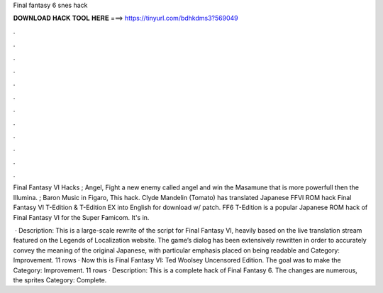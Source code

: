 Final fantasy 6 snes hack



𝐃𝐎𝐖𝐍𝐋𝐎𝐀𝐃 𝐇𝐀𝐂𝐊 𝐓𝐎𝐎𝐋 𝐇𝐄𝐑𝐄 ===> https://tinyurl.com/bdhkdms3?569049



.



.



.



.



.



.



.



.



.



.



.



.

Final Fantasy VI Hacks ; Angel, Fight a new enemy called angel and win the Masamune that is more powerfull then the Illumina. ; Baron Music in Figaro, This hack. Clyde Mandelin (Tomato) has translated Japanese FFVI ROM hack Final Fantasy VI T-Edition & T-Edition EX into English for download w/ patch. FF6 T-Edition is a popular Japanese ROM hack of Final Fantasy VI for the Super Famicom. It's in.

 · Description: This is a large-scale rewrite of the script for Final Fantasy VI, heavily based on the live translation stream featured on the Legends of Localization website. The game’s dialog has been extensively rewritten in order to accurately convey the meaning of the original Japanese, with particular emphasis placed on being readable and Category: Improvement. 11 rows · Now this is Final Fantasy VI: Ted Woolsey Uncensored Edition. The goal was to make the Category: Improvement. 11 rows · Description: This is a complete hack of Final Fantasy 6. The changes are numerous, the sprites Category: Complete.
